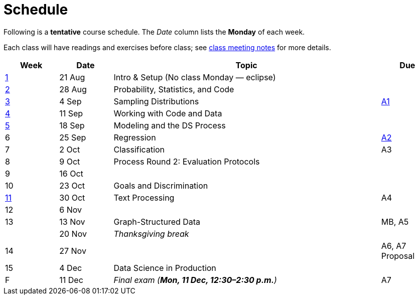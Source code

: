 = Schedule

Following is a *tentative* course schedule.  The _Date_ column lists the *Monday* of each week. 

Each class will have readings and exercises before class; see link:../classes/[class meeting notes] for more details.

[cols="2*^1,<5,^1"]
|===
| Week | Date | Topic | Due

| link:../classes/week1.adoc[1]
| 21 Aug
| Intro & Setup (No class Monday — eclipse)
| 

| link:../classes/week2.adoc[2]
| 28 Aug
| Probability, Statistics, and Code
|

| link:../classes/week3.adoc[3]
| 4 Sep
| Sampling Distributions
| link:../notebooks/Assignment1.html[A1]

| link:../classes/week4.adoc[4]
| 11 Sep
| Working with Code and Data
|

| link:../classes/week5.adoc[5]
| 18 Sep
| Modeling and the DS Process
| 

| 6
| 25 Sep
| Regression
| link:../assignments/assignment2.adoc[A2]

| 7
| 2 Oct
| Classification
| A3

| 8
| 9 Oct
| Process Round 2: Evaluation Protocols
|

| 9
| 16 Oct
| 
|

| 10
| 23 Oct
| Goals and Discrimination
|

| link:../classes/week11.adoc[11]
| 30 Oct
| Text Processing
| A4

| 12
| 6 Nov
|
|

| 13
| 13 Nov
| Graph-Structured Data
| MB, A5

|
| 20 Nov
2+| _Thanksgiving break_

| 14
| 27 Nov
|
| A6, A7 Proposal

| 15
| 4 Dec
| Data Science in Production 
|

| F
| 11 Dec
| _Final exam (*Mon, 11 Dec, 12:30–2:30 p.m.*)_
| A7

|===